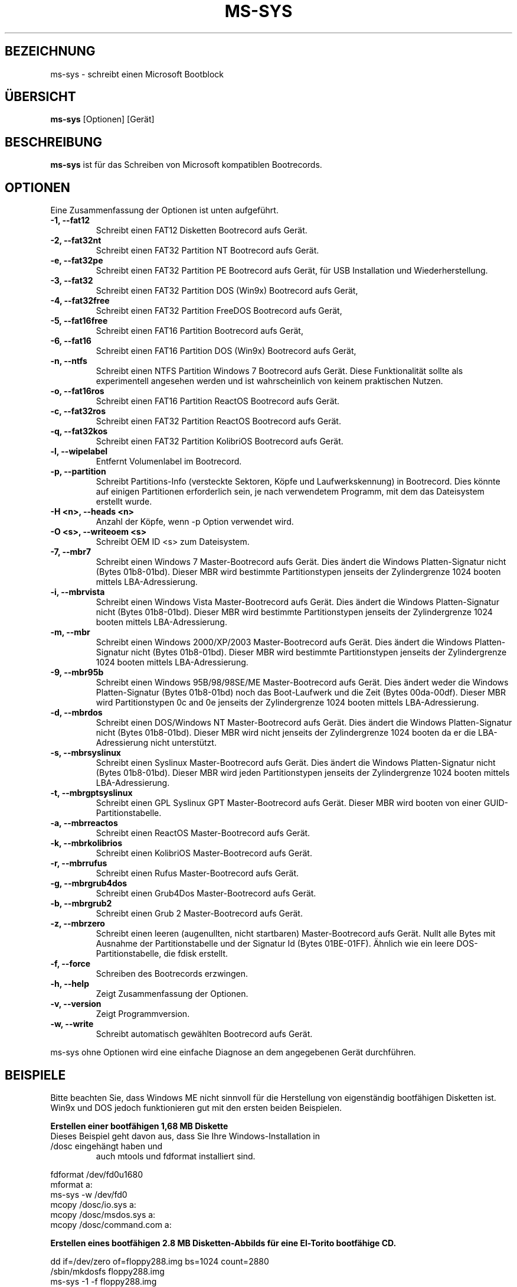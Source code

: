 .\"                                      Hey, EMACS: -*- nroff -*-
.\" First parameter, NAME, should be all caps
.\" Second parameter, SECTION, should be 1-8, maybe w/ subsection
.\" other parameters are allowed: see man(7), man(1)
.TH MS-SYS 1 "December 26, 2015"
.\" Please adjust this date whenever revising the manpage.
.\"
.\" Some roff macros, for reference:
.\" .nh        disable hyphenation
.\" .hy        enable hyphenation
.\" .ad l      left justify
.\" .ad b      justify to both left and right margins
.\" .nf        disable filling
.\" .fi        enable filling
.\" .br        insert line break
.\" .sp <n>    insert n+1 empty lines
.\" for manpage-specific macros, see man(7)
.SH "BEZEICHNUNG"
ms-sys \- schreibt einen Microsoft Bootblock
.SH "\[:U]BERSICHT"
.B ms-sys
.RI "[Optionen] [Ger\[:a]t]"
.SH "BESCHREIBUNG"
\fBms-sys\fP ist f\[:u]r das Schreiben von Microsoft kompatiblen Bootrecords.
.SH "OPTIONEN"
Eine Zusammenfassung der Optionen ist unten aufgef\[:u]hrt.
.TP
.B \-1, \-\-fat12
Schreibt einen FAT12 Disketten Bootrecord aufs Ger\[:a]t.
.TP
.B \-2, \-\-fat32nt
Schreibt einen FAT32 Partition NT Bootrecord aufs Ger\[:a]t.
.TP
.B \-e, \-\-fat32pe
Schreibt einen FAT32 Partition PE Bootrecord aufs Ger\[:a]t, 
f\[:u]r USB Installation und Wiederherstellung.
.TP
.B \-3, \-\-fat32
Schreibt einen FAT32 Partition DOS (Win9x) Bootrecord aufs Ger\[:a]t, 
.TP
.B \-4, \-\-fat32free
Schreibt einen FAT32 Partition FreeDOS Bootrecord aufs Ger\[:a]t, 
.TP
.B \-5, \-\-fat16free
Schreibt einen FAT16 Partition  Bootrecord aufs Ger\[:a]t, 
.TP
.B \-6, \-\-fat16
Schreibt einen FAT16 Partition DOS (Win9x) Bootrecord aufs Ger\[:a]t, 
.TP
.B \-n, \-\-ntfs
Schreibt einen NTFS Partition Windows 7 Bootrecord aufs Ger\[:a]t.
Diese Funktionalit\[:a]t sollte als experimentell angesehen werden und 
ist wahrscheinlich von keinem praktischen Nutzen.
.TP
.B \-o, \-\-fat16ros
Schreibt einen FAT16 Partition ReactOS Bootrecord aufs Ger\[:a]t.
.TP
.B \-c, \-\-fat32ros
Schreibt einen FAT32 Partition ReactOS Bootrecord aufs Ger\[:a]t.
.TP
.B \-q, \-\-fat32kos
Schreibt einen FAT32 Partition KolibriOS Bootrecord aufs Ger\[:a]t.
.TP
.B \-l, \-\-wipelabel
Entfernt Volumenlabel im Bootrecord.
.TP
.B \-p, \-\-partition
.\" wrong hyphenation Laufwerkskennung
Schreibt Partitions-Info (versteckte Sektoren, K\[:o]pfe und 
Laufwerkskennung) in Bootrecord.
Dies k\[:o]nnte auf einigen Partitionen erforderlich sein, je nach 
verwendetem Programm, mit dem das Dateisystem erstellt wurde.
.TP
.B \-H <n>, \-\-heads <n>
Anzahl der K\[:o]pfe, wenn -p Option verwendet wird.
.TP
.B \-O <s>, \-\-writeoem <s>
Schreibt OEM ID <s> zum Dateisystem.
.TP
.B \-7, \-\-mbr7
Schreibt einen Windows 7 Master-Bootrecord aufs Ger\[:a]t.
Dies \[:a]ndert die Windows Platten-Signatur nicht (Bytes 01b8-01bd).
Dieser MBR wird bestimmte Partitionstypen jenseits der Zylindergrenze 
1024 booten mittels LBA-Adressierung.
.TP
.B \-i, \-\-mbrvista
Schreibt einen Windows Vista Master-Bootrecord aufs Ger\[:a]t.
Dies \[:a]ndert die Windows Platten-Signatur nicht (Bytes 01b8-01bd).
Dieser MBR wird bestimmte Partitionstypen jenseits der Zylindergrenze 
1024 booten mittels LBA-Adressierung.
.TP
.B \-m, \-\-mbr
Schreibt einen Windows 2000/XP/2003 Master-Bootrecord aufs Ger\[:a]t.
Dies \[:a]ndert die Windows Platten-Signatur nicht (Bytes 01b8-01bd).
Dieser MBR wird bestimmte Partitionstypen jenseits der Zylindergrenze 
1024 booten mittels LBA-Adressierung.
.TP
.B \-9, \-\-mbr95b
Schreibt einen Windows 95B/98/98SE/ME Master-Bootrecord aufs Ger\[:a]t.
Dies \[:a]ndert weder die Windows Platten-Signatur (Bytes 01b8-01bd) noch
das Boot-Laufwerk und die Zeit (Bytes 00da-00df).
Dieser MBR wird Partitionstypen 0c and 0e jenseits der Zylindergrenze 
1024 booten mittels LBA-Adressierung.
.TP
.B \-d, \-\-mbrdos
Schreibt einen DOS/Windows NT Master-Bootrecord aufs Ger\[:a]t.
Dies \[:a]ndert die Windows Platten-Signatur nicht (Bytes 01b8-01bd).
Dieser MBR wird nicht jenseits der Zylindergrenze 1024 booten 
da er die LBA-Adressierung nicht unterst\[:u]tzt.
.TP
.B \-s, \-\-mbrsyslinux
Schreibt einen Syslinux Master-Bootrecord aufs Ger\[:a]t.
Dies \[:a]ndert die Windows Platten-Signatur nicht (Bytes 01b8-01bd).
Dieser MBR wird jeden Partitionstypen jenseits der Zylindergrenze 
1024 booten mittels LBA-Adressierung.
.TP
.B \-t, \-\-mbrgptsyslinux
Schreibt einen GPL Syslinux GPT Master-Bootrecord aufs Ger\[:a]t.
Dieser MBR wird booten von einer GUID-Partitionstabelle.
.TP
.B \-a, \-\-mbrreactos
Schreibt einen ReactOS Master-Bootrecord aufs Ger\[:a]t.
.TP
.B \-k, \-\-mbrkolibrios
Schreibt einen KolibriOS Master-Bootrecord aufs Ger\[:a]t.
.TP
.B \-r, \-\-mbrrufus
Schreibt einen Rufus Master-Bootrecord aufs Ger\[:a]t.
.TP
.B \-g, \-\-mbrgrub4dos
Schreibt einen Grub4Dos Master-Bootrecord aufs Ger\[:a]t.
.TP
.B \-b, \-\-mbrgrub2
Schreibt einen Grub 2 Master-Bootrecord aufs Ger\[:a]t.
.TP
.B \-z, \-\-mbrzero
Schreibt einen leeren (augenullten, nicht startbaren) Master-Bootrecord aufs Ger\[:a]t.
Nullt alle Bytes mit Ausnahme der Partitionstabelle und
der Signatur Id (Bytes 01BE-01FF).
\[:A]hnlich wie ein leere DOS-Partitionstabelle, die fdisk erstellt.
.TP
.B \-f, \-\-force
Schreiben des Bootrecords erzwingen.
.TP
.B \-h, \-\-help
Zeigt Zusammenfassung der Optionen.
.TP
.B \-v, \-\-version
Zeigt Programmversion.
.TP
.B \-w, \-\-write
Schreibt automatisch gew\[:a]hlten Bootrecord aufs Ger\[:a]t.
.P
ms-sys ohne Optionen wird eine einfache Diagnose an 
dem angegebenen Ger\[:a]t durchf\[:u]hren.
.br
.SH "BEISPIELE"
.P
Bitte beachten Sie, dass Windows ME nicht sinnvoll f\[:u]r die Herstellung von
eigenst\[:a]ndig bootf\[:a]higen Disketten ist. 
Win9x und DOS jedoch funktionieren gut mit den ersten beiden Beispielen.
.P
.B Erstellen einer bootf\[:a]higen 1,68 MB Diskette 
.TP
Dieses Beispiel geht davon aus, dass Sie Ihre Windows-Installation in /dosc eingeh\[:a]ngt haben und
auch mtools und fdformat installiert sind.
.P
fdformat /dev/fd0u1680
.br
mformat a:
.br
ms-sys -w /dev/fd0
.br
mcopy /dosc/io.sys a:
.br
mcopy /dosc/msdos.sys a:
.br
mcopy /dosc/command.com a:
.P
.B Erstellen eines bootf\[:a]higen 2.8 MB Disketten-Abbilds f\[:u]r eine El-Torito bootf\[:a]hige CD.
.P
dd if=/dev/zero of=floppy288.img bs=1024 count=2880
.br
/sbin/mkdosfs floppy288.img
.br
ms-sys -1 -f floppy288.img
.br
su
.br
mount -o loop floppy288.img /mnt
.br
cp msdos.sys /mnt/
.br
cp io.sys /mnt/
.br
cp command.com /mnt/
.br
(es k\[:o]nnte auch eine gute Idee sein, eine config.sys und autoexec.bat mit CD-ROM-Unterst\[:u]tzung hinzuf\[:u]gen)
.br
umount /mnt
.br
exit
.br
cp floppy288.img cd-files/boot.img
.br
mkisofs -b boot.img -c boot.cat -o cdimage.iso cd\-files
.br
(Brennen Sie die Datei cdimage.iso auf CD mit cdrecord oder einem anderen Programm)
.P
.B  Wiederherstellen einer Sicherung von Win9x oder Win ME auf einer neuen Festplatte
.P
Schritt 1, verwenden sie GNU parted um ihr FAT32-Partition und Dateisystem zu erstellen:
.P
parted (dann FAT32-Partition und Dateisystem erstellen)
.P
Schritt 2, schreiben des MBR:
.P
ms-sys -w /dev/hda
.P
Schritt 3, schreiben des FAT32 Partition Bootrecords:
.P
ms-sys -w /dev/hda1
.P
Schritt 4, einh\[:a]ngen des neuen Dateisystems:
.P
mount /dev/hda1 /mnt
.P
Schritt 5, Wiederherstellen ihres Backups
.P
cd /mnt; tar -xzvf /path/to/my_windows_backup_file.tgz
.br
.SH "UMGEBUNG"
Die Variablen LANG und LC_ALL haben die \[:u]bliche Bedeutung,
aber es sind nicht viele \[:U]bersetzungen vorhanden.
.br
.SH "FEHLER"
Es gab Berichte \[:u]ber nicht mehr bootbare FAT32-Partitionen erstellt mit
"mformat -F C:". Das Problem wurde auch auf f\[:u]r Partitionen gemeldet,
die mit mkdosfs und mkfs.vfat formatiert wurden. Eine Abhilfe ist, 
statt dessen GNU parted zu verwenden um die Partition zu erstellen.
Seit der Version 1.1.3 ms-sys hat den Schalter \-p, der dieses Problem beheben soll. 
Leider funktioniert mit Linux Kernel 2.6 weder die Option \-p noch GNU parted.
Eine einfache Abhilfe ist, ms-sys mit Linux Kernel 2.4 zu verwenden. 
Eine andere m\[:o]gliche Problemumgehung ist es, die Anzahl der K\[:o]pfe mit dem Schalter -H manuell einzustellen. 
Wenn das System von LILO gebootet wurde, kann die korrekte Anzahl der K\[:o]pfe
durch "lilo -T geom" ermittelt werden.
.P
Das Schreiben von NTFS Partition-Bootrecords hat wohl keinen praktischen Nutzen.
F\[:u]r Windows 7 wurde berichtet, dass das Ausf\[:u]hren von "sysprep", 
bevor Sie ein Abbild einer NTFS-Partition erstellen,
die aus diesem wiederhergestellte Partition bootf\[:a]hig macht.
.SH "AUTOREN"
.\" basiert auf englisher Manualseite MS-SYS Version 2.5.0 "September 25, 2005"
Die englischsprachige Handbuchseite wurde urspr\[:u]nglich von G\[:u]rkan Seng\[:u]n geschrieben 
und dann von Henrik Carlqvist bearbeitet. Er hat gr\[:o]\[ss]tenteils das Programm ms-sys geschrieben,
die Datei CONTRIBUTORS in dem Quellen-Archiv enth\[:a]lt eine
komplette Liste der Mitwirkenden.
.SH "SIEHE AUCH"
mformat(1)  fdformat(8)  mkdosfs(8)  mkisofs(8)  parted(8)
.\" .TH MS-SYS 1 "September 25, 2005"
.\" 
.\" FOR EMACS
.\" Local Variables:
.\" coding: utf-8
.\" ispell-local-dictionary: "german8"
.\" eval:(make-local-variable 'compile-command)
.\" eval:(setq compile-command (concat "echo  "(buffer-file-name) ))
.\" eval:(make-local-variable 'time-stamp-start)
.\" eval:(setq time-stamp-start "^\.TH MS-SYS 1 \"")
.\" eval:(make-local-variable 'time-stamp-format)
.\" eval:(setq time-stamp-format "%:b %02d, %04y")
.\" End:
.\" 
